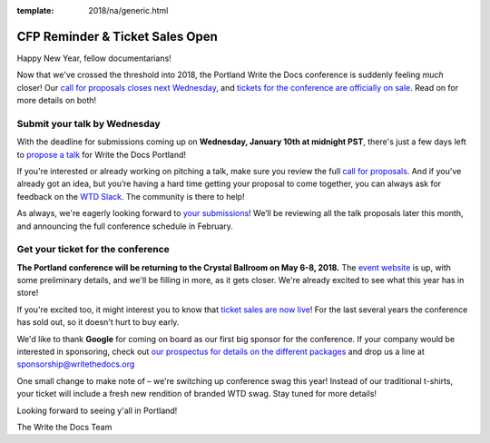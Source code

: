 :template: 2018/na/generic.html

.. post:: January 4, 2018
   :tags: portland-2018, website, cfp, tickets


CFP Reminder & Ticket Sales Open
################################

Happy New Year, fellow documentarians!

Now that we've crossed the threshold into 2018, the Portland Write the Docs conference is suddenly feeling *much* closer! Our `call for proposals closes next Wednesday <http://www.writethedocs.org/conf/portland/2018/cfp/>`_, and `tickets for the conference are officially on sale <http://www.writethedocs.org/conf/portland/2018/tickets/>`_. Read on for more details on both!

Submit your talk by Wednesday
------------------------------------------------------------

With the deadline for submissions coming up on **Wednesday, January 10th at midnight PST**, there's just a few days left to `propose a talk <http://www.writethedocs.org/conf/portland/2018/cfp/#submit-your-proposal>`_ for Write the Docs Portland!

If you're interested or already working on pitching a talk, make sure you review the full `call for proposals <http://www.writethedocs.org/conf/portland/2018/cfp/>`_. And if you've already got an idea, but you’re having a hard time getting your proposal to come together, you can always ask for feedback on the `WTD Slack <http://www.writethedocs.org/slack/>`_. The community is there to help!

As always, we're eagerly looking forward to `your submissions <http://www.writethedocs.org/conf/portland/2018/cfp/#submit-your-proposal>`_! We’ll be reviewing all the talk proposals later this month, and announcing the full conference schedule in February.


Get your ticket for the conference
------------------------------------------------------------

**The Portland conference will be returning to the Crystal Ballroom on May 6-8, 2018.** The `event website <http://www.writethedocs.org/conf/portland/2018/>`_ is up, with some preliminary details, and we'll be filling in more, as it gets closer. We're already excited to see what this year has in store!

If you're excited too, it might interest you to know that `ticket sales are now live <http://www.writethedocs.org/conf/portland/2018/>`_! For the last several years the conference has sold out, so it doesn't hurt to buy early.

We'd like to thank **Google** for coming on board as our first big sponsor for the conference. If your company would be interested in sponsoring, check out `our prospectus for details on the different packages <http://www.writethedocs.org/conf/portland/2018/sponsors/prospectus/>`_ and drop us a line at `sponsorship@writethedocs.org <mailto:sponsorship@writethedocs.org>`_

One small change to make note of – we're switching up conference swag this year! Instead of our traditional t-shirts, your ticket will include a fresh new rendition of branded WTD swag. Stay tuned for more details!

Looking forward to seeing y'all in Portland!

The Write the Docs Team

